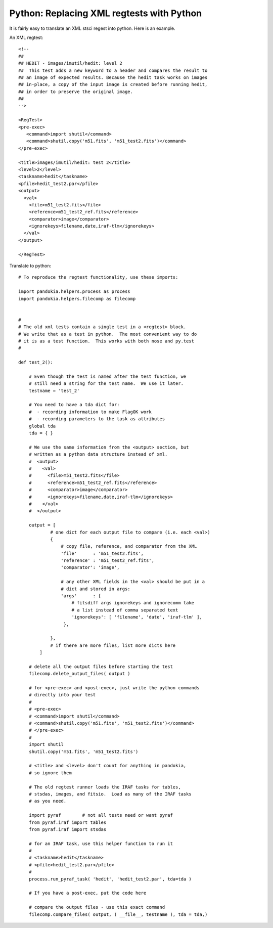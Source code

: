 .. index:: single: patterns; xml; replacing
.. index:: single: patterns; regtest; replacing

===============================================================================
Python: Replacing XML regtests with Python
===============================================================================

It is fairly easy to translate an XML stsci regest into python.  Here is an example.

An XML regtest: ::

    <!--
    ## 
    ## HEDIT - images/imutil/hedit: level 2
    ##  This test adds a new keyword to a header and compares the result to
    ## an image of expected results. Because the hedit task works on images
    ## in-place, a copy of the input image is created before running hedit,
    ## in order to preserve the original image.
    ##
    -->

    <RegTest>
    <pre-exec>
       <command>import shutil</command>
       <command>shutil.copy('m51.fits', 'm51_test2.fits')</command>
    </pre-exec>

    <title>images/imutil/hedit: test 2</title>
    <level>2</level>
    <taskname>hedit</taskname>
    <pfile>hedit_test2.par</pfile>
    <output>
      <val>
        <file>m51_test2.fits</file>
        <reference>m51_test2_ref.fits</reference>
        <comparator>image</comparator>  
        <ignorekeys>filename,date,iraf-tlm</ignorekeys>
      </val>
    </output>

    </RegTest>

Translate to python: ::

    # To reproduce the regtest functionality, use these imports:

    import pandokia.helpers.process as process
    import pandokia.helpers.filecomp as filecomp


    #
    # The old xml tests contain a single test in a <regtest> block.
    # We write that as a test in python.  The most convenient way to do
    # it is as a test function.  This works with both nose and py.test
    #

    def test_2():

        # Even though the test is named after the test function, we
        # still need a string for the test name.  We use it later.
        testname = 'test_2'

        # You need to have a tda dict for:
        #  - recording information to make FlagOK work
        #  - recording parameters to the task as attributes
        global tda
        tda = { }

        # We use the same information from the <output> section, but
        # written as a python data structure instead of xml.
        #  <output>
        #    <val>
        #      <file>m51_test2.fits</file>
        #      <reference>m51_test2_ref.fits</reference>
        #      <comparator>image</comparator>   
        #      <ignorekeys>filename,date,iraf-tlm</ignorekeys>
        #    </val>
        #  </output>

        output = [
                # one dict for each output file to compare (i.e. each <val>)
                {
                    # copy file, reference, and comparator from the XML
                    'file'      : 'm51_test2.fits',
                    'reference' : 'm51_test2_ref.fits',
                    'comparator': 'image',

                    # any other XML fields in the <val> should be put in a
                    # dict and stored in args:
                    'args'      : {
                        # fitsdiff args ignorekeys and ignorecomm take
                        # a list instead of comma separated text
                        'ignorekeys': [ 'filename', 'date', 'iraf-tlm' ],
                     },

                },
                # if there are more files, list more dicts here
            ]

        # delete all the output files before starting the test
        filecomp.delete_output_files( output )

        # for <pre-exec> and <post-exec>, just write the python commands
        # directly into your test
        # 
        # <pre-exec>
        # <command>import shutil</command>
        # <command>shutil.copy('m51.fits', 'm51_test2.fits')</command>
        # </pre-exec>
        #
        import shutil
        shutil.copy('m51.fits', 'm51_test2.fits')

        # <title> and <level> don't count for anything in pandokia,
        # so ignore them

        # The old regtest runner loads the IRAF tasks for tables,
        # stsdas, images, and fitsio.  Load as many of the IRAF tasks 
        # as you need.

        import pyraf        # not all tests need or want pyraf
        from pyraf.iraf import tables
        from pyraf.iraf import stsdas

        # for an IRAF task, use this helper function to run it
        #
        # <taskname>hedit</taskname>
        # <pfile>hedit_test2.par</pfile>
        #
        process.run_pyraf_task( 'hedit', 'hedit_test2.par', tda=tda )

        # If you have a post-exec, put the code here

        # compare the output files - use this exact command
        filecomp.compare_files( output, ( __file__, testname ), tda = tda,)


